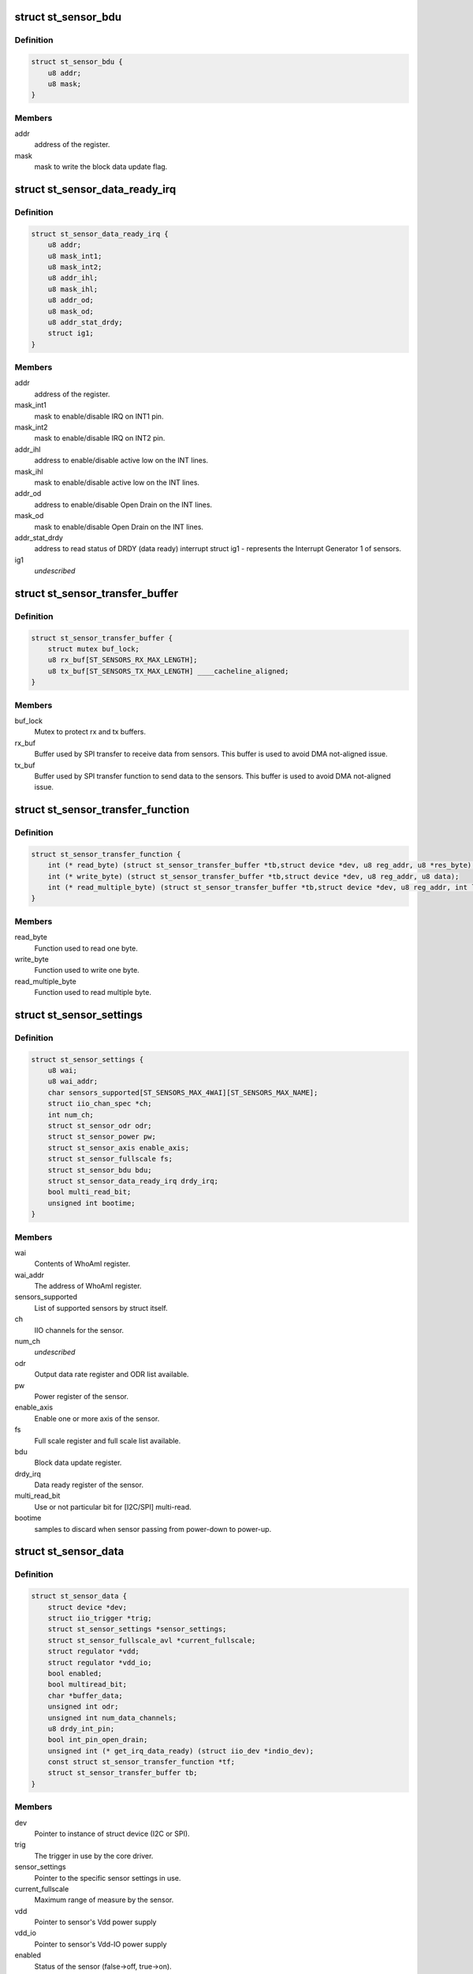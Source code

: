 .. -*- coding: utf-8; mode: rst -*-
.. src-file: include/linux/iio/common/st_sensors.h

.. _`st_sensor_bdu`:

struct st_sensor_bdu
====================

.. c:type:: struct st_sensor_bdu

    ST sensor device block data update

.. _`st_sensor_bdu.definition`:

Definition
----------

.. code-block:: c

    struct st_sensor_bdu {
        u8 addr;
        u8 mask;
    }

.. _`st_sensor_bdu.members`:

Members
-------

addr
    address of the register.

mask
    mask to write the block data update flag.

.. _`st_sensor_data_ready_irq`:

struct st_sensor_data_ready_irq
===============================

.. c:type:: struct st_sensor_data_ready_irq

    ST sensor device data-ready interrupt

.. _`st_sensor_data_ready_irq.definition`:

Definition
----------

.. code-block:: c

    struct st_sensor_data_ready_irq {
        u8 addr;
        u8 mask_int1;
        u8 mask_int2;
        u8 addr_ihl;
        u8 mask_ihl;
        u8 addr_od;
        u8 mask_od;
        u8 addr_stat_drdy;
        struct ig1;
    }

.. _`st_sensor_data_ready_irq.members`:

Members
-------

addr
    address of the register.

mask_int1
    mask to enable/disable IRQ on INT1 pin.

mask_int2
    mask to enable/disable IRQ on INT2 pin.

addr_ihl
    address to enable/disable active low on the INT lines.

mask_ihl
    mask to enable/disable active low on the INT lines.

addr_od
    address to enable/disable Open Drain on the INT lines.

mask_od
    mask to enable/disable Open Drain on the INT lines.

addr_stat_drdy
    address to read status of DRDY (data ready) interrupt
    struct ig1 - represents the Interrupt Generator 1 of sensors.

ig1
    *undescribed*

.. _`st_sensor_transfer_buffer`:

struct st_sensor_transfer_buffer
================================

.. c:type:: struct st_sensor_transfer_buffer

    ST sensor device I/O buffer

.. _`st_sensor_transfer_buffer.definition`:

Definition
----------

.. code-block:: c

    struct st_sensor_transfer_buffer {
        struct mutex buf_lock;
        u8 rx_buf[ST_SENSORS_RX_MAX_LENGTH];
        u8 tx_buf[ST_SENSORS_TX_MAX_LENGTH] ____cacheline_aligned;
    }

.. _`st_sensor_transfer_buffer.members`:

Members
-------

buf_lock
    Mutex to protect rx and tx buffers.

rx_buf
    Buffer used by SPI transfer to receive data from sensors.
    This buffer is used to avoid DMA not-aligned issue.

tx_buf
    Buffer used by SPI transfer function to send data to the sensors.
    This buffer is used to avoid DMA not-aligned issue.

.. _`st_sensor_transfer_function`:

struct st_sensor_transfer_function
==================================

.. c:type:: struct st_sensor_transfer_function

    ST sensor device I/O function

.. _`st_sensor_transfer_function.definition`:

Definition
----------

.. code-block:: c

    struct st_sensor_transfer_function {
        int (* read_byte) (struct st_sensor_transfer_buffer *tb,struct device *dev, u8 reg_addr, u8 *res_byte);
        int (* write_byte) (struct st_sensor_transfer_buffer *tb,struct device *dev, u8 reg_addr, u8 data);
        int (* read_multiple_byte) (struct st_sensor_transfer_buffer *tb,struct device *dev, u8 reg_addr, int len, u8 *data,bool multiread_bit);
    }

.. _`st_sensor_transfer_function.members`:

Members
-------

read_byte
    Function used to read one byte.

write_byte
    Function used to write one byte.

read_multiple_byte
    Function used to read multiple byte.

.. _`st_sensor_settings`:

struct st_sensor_settings
=========================

.. c:type:: struct st_sensor_settings

    ST specific sensor settings

.. _`st_sensor_settings.definition`:

Definition
----------

.. code-block:: c

    struct st_sensor_settings {
        u8 wai;
        u8 wai_addr;
        char sensors_supported[ST_SENSORS_MAX_4WAI][ST_SENSORS_MAX_NAME];
        struct iio_chan_spec *ch;
        int num_ch;
        struct st_sensor_odr odr;
        struct st_sensor_power pw;
        struct st_sensor_axis enable_axis;
        struct st_sensor_fullscale fs;
        struct st_sensor_bdu bdu;
        struct st_sensor_data_ready_irq drdy_irq;
        bool multi_read_bit;
        unsigned int bootime;
    }

.. _`st_sensor_settings.members`:

Members
-------

wai
    Contents of WhoAmI register.

wai_addr
    The address of WhoAmI register.

sensors_supported
    List of supported sensors by struct itself.

ch
    IIO channels for the sensor.

num_ch
    *undescribed*

odr
    Output data rate register and ODR list available.

pw
    Power register of the sensor.

enable_axis
    Enable one or more axis of the sensor.

fs
    Full scale register and full scale list available.

bdu
    Block data update register.

drdy_irq
    Data ready register of the sensor.

multi_read_bit
    Use or not particular bit for [I2C/SPI] multi-read.

bootime
    samples to discard when sensor passing from power-down to power-up.

.. _`st_sensor_data`:

struct st_sensor_data
=====================

.. c:type:: struct st_sensor_data

    ST sensor device status

.. _`st_sensor_data.definition`:

Definition
----------

.. code-block:: c

    struct st_sensor_data {
        struct device *dev;
        struct iio_trigger *trig;
        struct st_sensor_settings *sensor_settings;
        struct st_sensor_fullscale_avl *current_fullscale;
        struct regulator *vdd;
        struct regulator *vdd_io;
        bool enabled;
        bool multiread_bit;
        char *buffer_data;
        unsigned int odr;
        unsigned int num_data_channels;
        u8 drdy_int_pin;
        bool int_pin_open_drain;
        unsigned int (* get_irq_data_ready) (struct iio_dev *indio_dev);
        const struct st_sensor_transfer_function *tf;
        struct st_sensor_transfer_buffer tb;
    }

.. _`st_sensor_data.members`:

Members
-------

dev
    Pointer to instance of struct device (I2C or SPI).

trig
    The trigger in use by the core driver.

sensor_settings
    Pointer to the specific sensor settings in use.

current_fullscale
    Maximum range of measure by the sensor.

vdd
    Pointer to sensor's Vdd power supply

vdd_io
    Pointer to sensor's Vdd-IO power supply

enabled
    Status of the sensor (false->off, true->on).

multiread_bit
    Use or not particular bit for [I2C/SPI] multiread.

buffer_data
    Data used by buffer part.

odr
    Output data rate of the sensor [Hz].

num_data_channels
    *undescribed*

drdy_int_pin
    Redirect DRDY on pin 1 (1) or pin 2 (2).

int_pin_open_drain
    Set the interrupt/DRDY to open drain.

get_irq_data_ready
    Function to get the IRQ used for data ready signal.

tf
    Transfer function structure used by I/O operations.

tb
    Transfer buffers and mutex used by I/O operations.

.. _`st_sensor_data.num_data_channels`:

num_data_channels
-----------------

Number of data channels used in buffer.

.. This file was automatic generated / don't edit.

